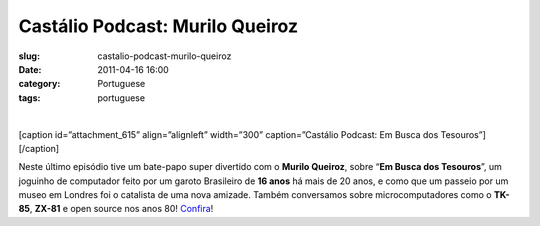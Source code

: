 Castálio Podcast: Murilo Queiroz
#################################
:slug: castalio-podcast-murilo-queiroz
:date: 2011-04-16 16:00
:category: Portuguese
:tags: portuguese

﻿

[caption id=”attachment\_615” align=”alignleft” width=”300”
caption=”Castálio Podcast: Em Busca dos Tesouros”]\ |Castálio Podcast:
Em Busca dos Tesouros|\ [/caption]

Neste último episódio tive um bate-papo super divertido com o **Murilo
Queiroz**, sobre “\ **Em Busca dos Tesouros**\ ”, um joguinho de
computador feito por um garoto Brasileiro de **16 anos** há mais de 20
anos, e como que um passeio por um museo em Londres foi o catalista de
uma nova amizade. Também conversamos sobre microcomputadores como o
**TK-85**, **ZX-81** e open source nos anos 80!
`Confira <http://www.castalio.info/murilo-queiroz-em-busca-dos-tesouros/>`__!

.. |Castálio Podcast: Em Busca dos Tesouros| image:: http://blog.ogmaciel.com/wp-content/uploads/2011/04/ebdt-4-300x228.png
   :target: http://blog.ogmaciel.com/wp-content/uploads/2011/04/ebdt-4.png
